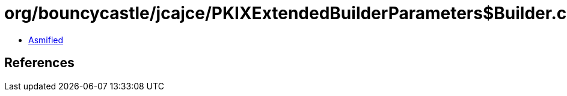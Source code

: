 = org/bouncycastle/jcajce/PKIXExtendedBuilderParameters$Builder.class

 - link:PKIXExtendedBuilderParameters$Builder-asmified.java[Asmified]

== References

